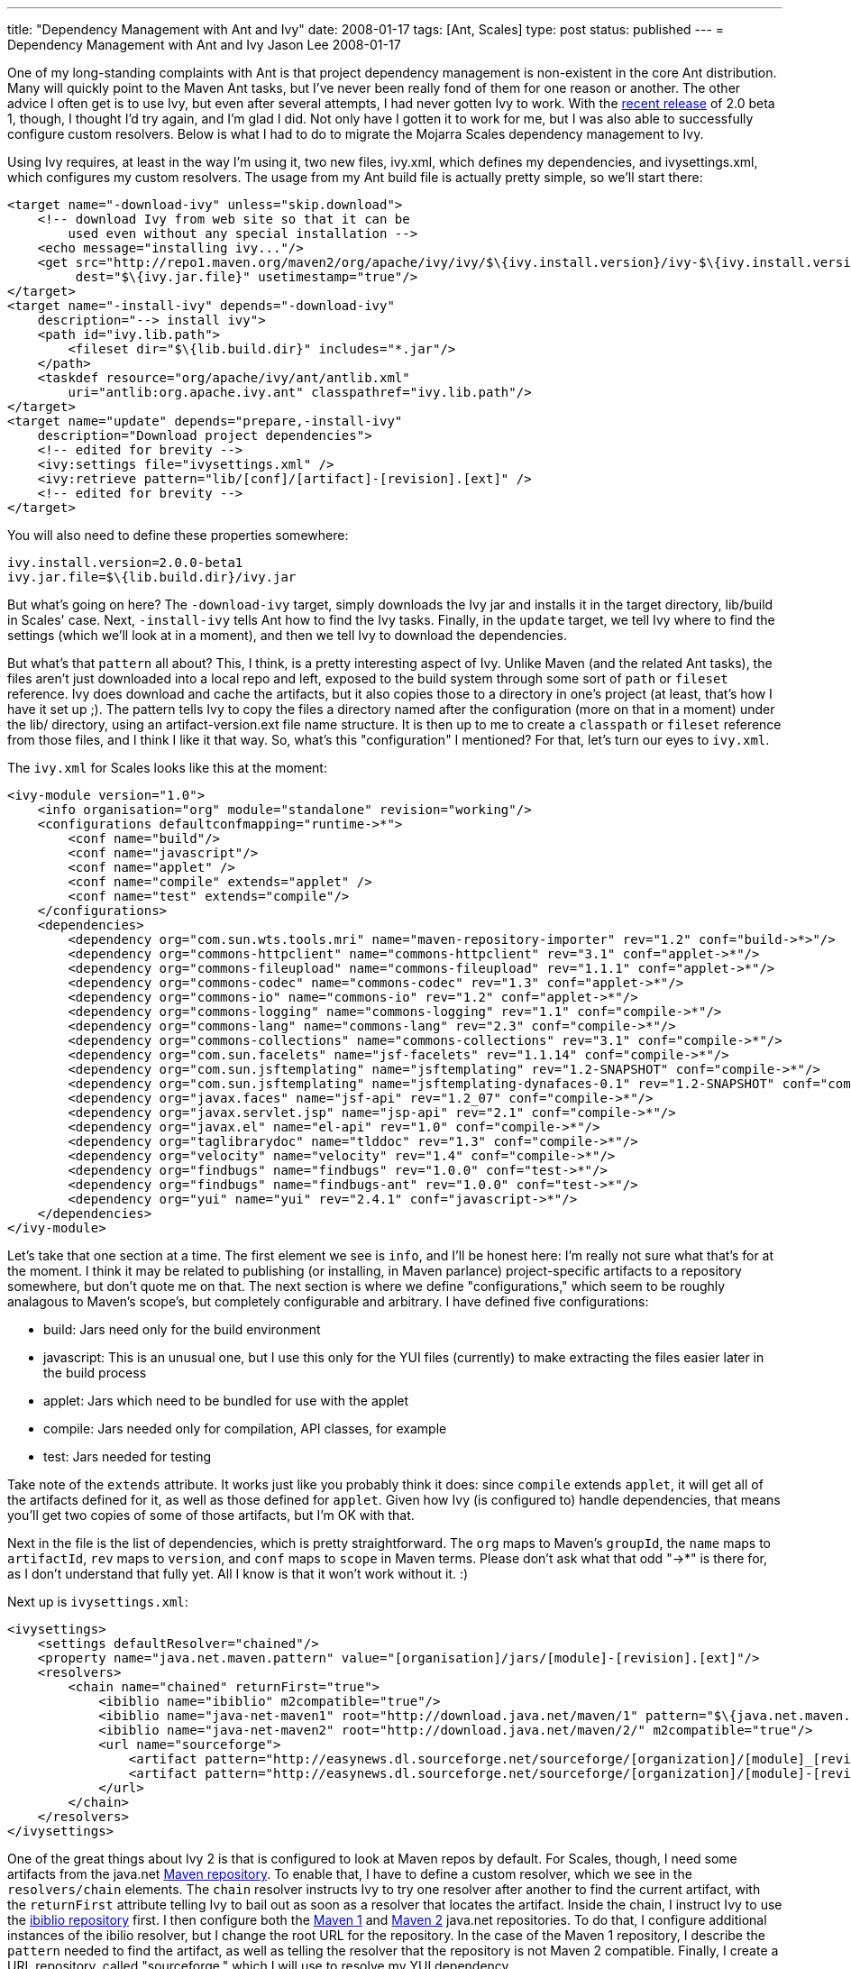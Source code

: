 ---
title: "Dependency Management with Ant and Ivy"
date: 2008-01-17
tags: [Ant, Scales]
type: post
status: published
---
= Dependency Management with Ant and Ivy
Jason Lee
2008-01-17

One of my long-standing complaints with Ant is that project dependency management is non-existent in the core Ant distribution.  Many will quickly point to the Maven Ant tasks, but I've never been really fond of them for one reason or another.  The other advice I often get is to use Ivy, but even after several attempts, I had never gotten Ivy to work.  With the http://ant.apache.org/ivy/history/2.0.0-beta1/release-notes.html[recent release] of 2.0 beta 1, though, I thought I'd try again, and I'm glad I did.  Not only have I gotten it to work for me, but I was also able to successfully configure custom resolvers.  Below is what I had to do to migrate the Mojarra Scales dependency management to Ivy.
// more

Using Ivy requires, at least in the way I'm using it, two new files, ivy.xml, which defines my dependencies, and ivysettings.xml, which configures my custom resolvers.  The usage from my Ant build file is actually pretty simple, so we'll start there:

[source,xml,linenums]
----
<target name="-download-ivy" unless="skip.download">
    <!-- download Ivy from web site so that it can be
        used even without any special installation -->
    <echo message="installing ivy..."/>
    <get src="http://repo1.maven.org/maven2/org/apache/ivy/ivy/$\{ivy.install.version}/ivy-$\{ivy.install.version}.jar"
         dest="$\{ivy.jar.file}" usetimestamp="true"/>
</target>
<target name="-install-ivy" depends="-download-ivy"
    description="--> install ivy">
    <path id="ivy.lib.path">
        <fileset dir="$\{lib.build.dir}" includes="*.jar"/>
    </path>
    <taskdef resource="org/apache/ivy/ant/antlib.xml"
        uri="antlib:org.apache.ivy.ant" classpathref="ivy.lib.path"/>
</target>
<target name="update" depends="prepare,-install-ivy"
    description="Download project dependencies">
    <!-- edited for brevity -->
    <ivy:settings file="ivysettings.xml" />
    <ivy:retrieve pattern="lib/[conf]/[artifact]-[revision].[ext]" />
    <!-- edited for brevity -->
</target>
----

You will also need to define these properties somewhere:

[source,linenums]
----
ivy.install.version=2.0.0-beta1
ivy.jar.file=$\{lib.build.dir}/ivy.jar
----

But what's going on here?  The `-download-ivy` target, simply downloads the Ivy jar and installs it in the target directory, lib/build in Scales' case.  Next, `-install-ivy` tells Ant how to find the Ivy tasks.  Finally, in the `update` target, we tell Ivy where to find the settings (which we'll look at in a moment), and then we tell Ivy to download the dependencies.

But what's that `pattern` all about?  This, I think, is a pretty interesting aspect of Ivy.  Unlike Maven (and the related Ant tasks), the files aren't just downloaded into a local repo and left, exposed to the build system through some sort of `path` or `fileset` reference.  Ivy does download and cache the artifacts, but it also copies those to a directory in one's project (at least, that's how I have it set up ;). The pattern tells Ivy to copy the files a directory named after the configuration (more on that in a moment) under the lib/ directory, using an artifact-version.ext file name structure.  It is then up to me to create a `classpath` or `fileset` reference from those files, and I think I like it that way.  So, what's this "configuration" I mentioned?  For that, let's turn our eyes to `ivy.xml`.

The `ivy.xml` for Scales looks like this at the moment:

[source,xml,linenums]
----
<ivy-module version="1.0">
    <info organisation="org" module="standalone" revision="working"/>
    <configurations defaultconfmapping="runtime->*">
        <conf name="build"/>
        <conf name="javascript"/>
        <conf name="applet" />
        <conf name="compile" extends="applet" />
        <conf name="test" extends="compile"/>
    </configurations>
    <dependencies>
        <dependency org="com.sun.wts.tools.mri" name="maven-repository-importer" rev="1.2" conf="build->*>"/>
        <dependency org="commons-httpclient" name="commons-httpclient" rev="3.1" conf="applet->*"/>
        <dependency org="commons-fileupload" name="commons-fileupload" rev="1.1.1" conf="applet->*"/>
        <dependency org="commons-codec" name="commons-codec" rev="1.3" conf="applet->*"/>
        <dependency org="commons-io" name="commons-io" rev="1.2" conf="applet->*"/>
        <dependency org="commons-logging" name="commons-logging" rev="1.1" conf="compile->*"/>
        <dependency org="commons-lang" name="commons-lang" rev="2.3" conf="compile->*"/>
        <dependency org="commons-collections" name="commons-collections" rev="3.1" conf="compile->*"/>
        <dependency org="com.sun.facelets" name="jsf-facelets" rev="1.1.14" conf="compile->*"/>
        <dependency org="com.sun.jsftemplating" name="jsftemplating" rev="1.2-SNAPSHOT" conf="compile->*"/>
        <dependency org="com.sun.jsftemplating" name="jsftemplating-dynafaces-0.1" rev="1.2-SNAPSHOT" conf="compile->*"/>
        <dependency org="javax.faces" name="jsf-api" rev="1.2_07" conf="compile->*"/>
        <dependency org="javax.servlet.jsp" name="jsp-api" rev="2.1" conf="compile->*"/>
        <dependency org="javax.el" name="el-api" rev="1.0" conf="compile->*"/>
        <dependency org="taglibrarydoc" name="tlddoc" rev="1.3" conf="compile->*"/>
        <dependency org="velocity" name="velocity" rev="1.4" conf="compile->*"/>
        <dependency org="findbugs" name="findbugs" rev="1.0.0" conf="test->*"/>
        <dependency org="findbugs" name="findbugs-ant" rev="1.0.0" conf="test->*"/>
        <dependency org="yui" name="yui" rev="2.4.1" conf="javascript->*"/>
    </dependencies>
</ivy-module>
----

Let's take that one section at a time.  The first element we see is `info`, and I'll be honest here:  I'm really not sure what that's for at the moment.  I think it may be related to publishing (or installing, in Maven parlance) project-specific artifacts to a repository somewhere, but don't quote me on that.  The next section is where we define "configurations," which seem to be roughly analagous to Maven's scope's, but completely configurable and arbitrary.  I have defined five configurations:

* build: Jars need only for the build environment
* javascript: This is an unusual one, but I use this only for the YUI files (currently) to make extracting the files easier later in the build process
* applet: Jars which need to be bundled for use with the applet
* compile: Jars needed only for compilation, API classes, for example
* test: Jars needed for testing

Take note of the `extends` attribute.  It works just like you probably think it does:  since `compile` extends `applet`, it will get all of the artifacts defined for it, as well as those defined for `applet`.  Given how Ivy (is configured to) handle dependencies, that means you'll get two copies of some of those artifacts, but I'm OK with that.

Next in the file is the list of dependencies, which is pretty straightforward.  The `org` maps to Maven's `groupId`, the `name` maps to `artifactId`, `rev` maps to `version`, and `conf` maps to `scope` in Maven terms.  Please don't ask what that odd "->*" is there for, as I don't understand that fully yet.  All I know is that it won't work without it. :)

Next up is `ivysettings.xml`:

[source,xml,linenums]
----
<ivysettings>
    <settings defaultResolver="chained"/>
    <property name="java.net.maven.pattern" value="[organisation]/jars/[module]-[revision].[ext]"/>
    <resolvers>
        <chain name="chained" returnFirst="true">
            <ibiblio name="ibiblio" m2compatible="true"/>
            <ibiblio name="java-net-maven1" root="http://download.java.net/maven/1" pattern="$\{java.net.maven.pattern}" m2compatible="false"/>
            <ibiblio name="java-net-maven2" root="http://download.java.net/maven/2/" m2compatible="true"/>
            <url name="sourceforge">
                <artifact pattern="http://easynews.dl.sourceforge.net/sourceforge/[organization]/[module]_[revision].zip" />
                <artifact pattern="http://easynews.dl.sourceforge.net/sourceforge/[organization]/[module]-[revision].zip" />
            </url>
        </chain>
    </resolvers>
</ivysettings>
----

One of the great things about Ivy 2 is that is configured to look at Maven repos by default.  For Scales, though, I need some artifacts from the java.net http://download.java.net/maven/1[Maven repository].  To enable that, I have to define a custom resolver, which we see in the `resolvers/chain` elements.  The `chain` resolver instructs Ivy to try one resolver after another to find the current artifact, with the `returnFirst` attribute telling Ivy to bail out as soon as a resolver that locates the artifact.  Inside the chain, I instruct Ivy to use the http://www.ibiblio.org/maven2/[ibiblio repository] first.  I then configure both the http://download.java.net/maven/1[Maven 1] and http://download.java.net/maven/2[Maven 2] java.net repositories.  To do that, I configure additional instances of the ibilio resolver, but I change the root URL for the repository.  In the case of the Maven 1 repository, I describe the `pattern` needed to find the artifact, as well as telling the resolver that the repository is not Maven 2 compatible.  Finally, I create a URL repository, called "sourceforge," which I will use to resolve my YUI dependency.

With all of that in place, I can issue an `ant update` from the command line, and sit back and watch Ivy checking the configured repositories for my dependencies.  It may seem like a lot to configure for dependencies, but Ivy is certainly better than the homegrown dependency management schemes I've seen (and devised), and is certainly less intrusive than migrating wholesale to Maven.  While I <i>am</i> coming around on Maven 2, this will be a great tool for those projects that I can't (or won't) migrate.
